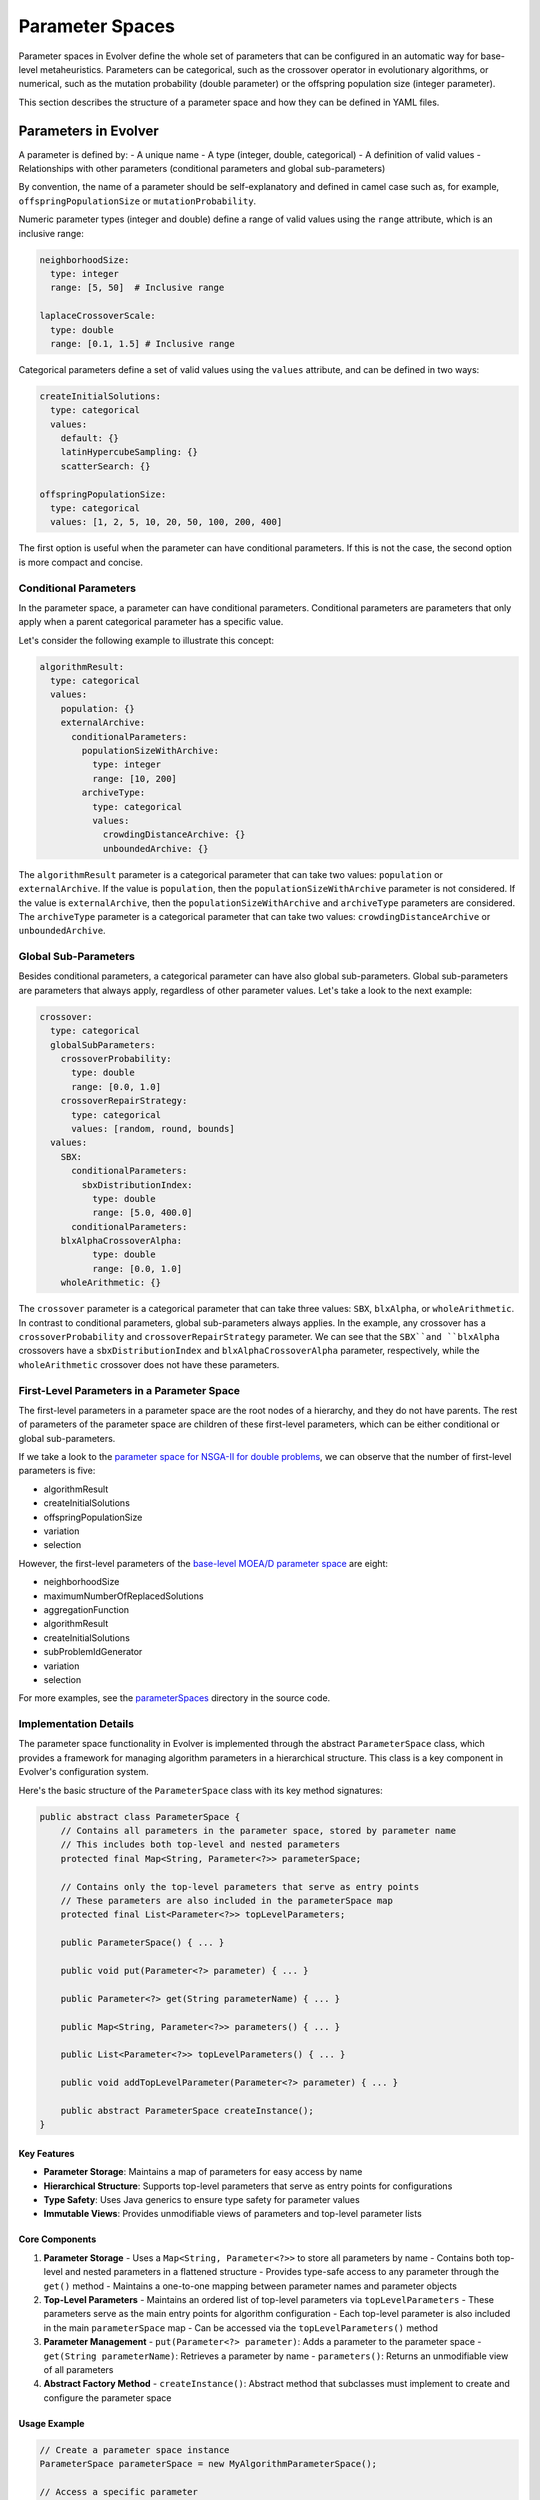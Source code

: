 .. _parameter-spaces:

Parameter Spaces
================

Parameter spaces in Evolver define the whole set of parameters that can be configured in an automatic way for base-level metaheuristics. Parameters can be categorical, such as the crossover operator in evolutionary algorithms, or numerical, such as the mutation probability (double parameter) or the offspring population size (integer parameter). 

This section describes the structure of a parameter space and how they can be defined in YAML files.

Parameters in Evolver
---------------------
A parameter is defined by:
- A unique name
- A type (integer, double, categorical)
- A definition of valid values
- Relationships with other parameters (conditional parameters and global sub-parameters)

By convention, the name of a parameter should be self-explanatory and defined in camel case such as, for example, ``offspringPopulationSize`` or ``mutationProbability``.

Numeric parameter types (integer and double) define a range of valid values using the ``range`` attribute, which is an inclusive range:

.. code-block:: yaml

  neighborhoodSize:
    type: integer
    range: [5, 50]  # Inclusive range

  laplaceCrossoverScale:
    type: double
    range: [0.1, 1.5] # Inclusive range

Categorical parameters define a set of valid values using the ``values`` attribute, and can be defined in two ways:

.. code-block:: yaml

    createInitialSolutions:
      type: categorical
      values:
        default: {}
        latinHypercubeSampling: {}
        scatterSearch: {}

    offspringPopulationSize:
      type: categorical
      values: [1, 2, 5, 10, 20, 50, 100, 200, 400]

The first option is useful when the parameter can have conditional parameters. If this is not the case, the second option is more compact and concise.

Conditional Parameters
~~~~~~~~~~~~~~~~~~~~~~

In the parameter space, a parameter can have conditional parameters. Conditional parameters are parameters that only apply when a parent categorical parameter has a specific value. 

Let's consider the following example to illustrate this concept:

.. code-block:: yaml

  algorithmResult:
    type: categorical
    values: 
      population: {}
      externalArchive:
        conditionalParameters:
          populationSizeWithArchive:
            type: integer
            range: [10, 200]
          archiveType:
            type: categorical
            values:
              crowdingDistanceArchive: {}
              unboundedArchive: {}

The ``algorithmResult`` parameter is a categorical parameter that can take two values: ``population`` or ``externalArchive``. If the value is ``population``, then the ``populationSizeWithArchive`` parameter is not considered. If the value is ``externalArchive``, then the ``populationSizeWithArchive`` and ``archiveType`` parameters are considered. The ``archiveType`` parameter is a categorical parameter that can take two values: ``crowdingDistanceArchive`` or ``unboundedArchive``.

Global Sub-Parameters
~~~~~~~~~~~~~~~~~~~~~

Besides conditional parameters, a categorical parameter can have also global sub-parameters. Global sub-parameters are parameters that always apply, regardless of other parameter values. Let's take a look to the next example:

.. code-block:: yaml

    crossover:
      type: categorical
      globalSubParameters:
        crossoverProbability:
          type: double
          range: [0.0, 1.0]
        crossoverRepairStrategy:
          type: categorical
          values: [random, round, bounds]
      values:
        SBX:
          conditionalParameters:
            sbxDistributionIndex:
              type: double
              range: [5.0, 400.0]
          conditionalParameters:
        blxAlphaCrossoverAlpha:
              type: double
              range: [0.0, 1.0]
        wholeArithmetic: {}

The ``crossover`` parameter is a categorical parameter that can take three values: ``SBX``, ``blxAlpha``, or ``wholeArithmetic``. In contrast to conditional parameters, global sub-parameters always applies. In the example, any crossover has a ``crossoverProbability`` and ``crossoverRepairStrategy`` parameter. We can see that the ``SBX``and ``blxAlpha`` crossovers have a ``sbxDistributionIndex`` and ``blxAlphaCrossoverAlpha`` parameter, respectively, while the ``wholeArithmetic`` crossover does not have these parameters.   

First-Level Parameters in a Parameter Space
~~~~~~~~~~~~~~~~~~~~~~~~~~~~~~~~~~~~~~~~~~~~
The first-level parameters in a parameter space are the root nodes of a hierarchy, and they do not have parents. The rest of parameters of the parameter space are children of these first-level parameters, which can be either conditional or global sub-parameters.

If we take a look to the `parameter space for NSGA-II for double problems <https://github.com/jMetal/Evolver/blob/main/src/main/resources/parameterSpaces/NSGAIIDouble.yaml>`_, we can observe that the number of first-level parameters is five:

- algorithmResult
- createInitialSolutions
- offspringPopulationSize
- variation
- selection

However, the first-level parameters of the `base-level MOEA/D parameter space <https://github.com/jMetal/Evolver/blob/main/src/main/resources/parameterSpaces/MOEADouble.yaml>`_ are eight:

- neighborhoodSize
- maximumNumberOfReplacedSolutions
- aggregationFunction
- algorithmResult
- createInitialSolutions
- subProblemIdGenerator
- variation
- selection

For more examples, see the `parameterSpaces <https://github.com/jMetal/Evolver/tree/main/src/main/resources/parameterSpaces>`_ directory in the source code.

Implementation Details
~~~~~~~~~~~~~~~~~~~~~~

The parameter space functionality in Evolver is implemented through the abstract ``ParameterSpace`` class, which provides a framework for managing algorithm parameters in a hierarchical structure. This class is a key component in Evolver's configuration system.

Here's the basic structure of the ``ParameterSpace`` class with its key method signatures:

.. code-block:: java

   public abstract class ParameterSpace {
       // Contains all parameters in the parameter space, stored by parameter name
       // This includes both top-level and nested parameters
       protected final Map<String, Parameter<?>> parameterSpace;
       
       // Contains only the top-level parameters that serve as entry points
       // These parameters are also included in the parameterSpace map
       protected final List<Parameter<?>> topLevelParameters;
   
       public ParameterSpace() { ... }
       
       public void put(Parameter<?> parameter) { ... }
       
       public Parameter<?> get(String parameterName) { ... }
       
       public Map<String, Parameter<?>> parameters() { ... }
       
       public List<Parameter<?>> topLevelParameters() { ... }
       
       public void addTopLevelParameter(Parameter<?> parameter) { ... }
       
       public abstract ParameterSpace createInstance();
   }

Key Features
^^^^^^^^^^^^
- **Parameter Storage**: Maintains a map of parameters for easy access by name
- **Hierarchical Structure**: Supports top-level parameters that serve as entry points for configurations
- **Type Safety**: Uses Java generics to ensure type safety for parameter values
- **Immutable Views**: Provides unmodifiable views of parameters and top-level parameter lists

Core Components
^^^^^^^^^^^^^^

1. **Parameter Storage**
   - Uses a ``Map<String, Parameter<?>>`` to store all parameters by name
   - Contains both top-level and nested parameters in a flattened structure
   - Provides type-safe access to any parameter through the ``get()`` method
   - Maintains a one-to-one mapping between parameter names and parameter objects

2. **Top-Level Parameters**
   - Maintains an ordered list of top-level parameters via ``topLevelParameters``
   - These parameters serve as the main entry points for algorithm configuration
   - Each top-level parameter is also included in the main ``parameterSpace`` map
   - Can be accessed via the ``topLevelParameters()`` method

3. **Parameter Management**
   - ``put(Parameter<?> parameter)``: Adds a parameter to the parameter space
   - ``get(String parameterName)``: Retrieves a parameter by name
   - ``parameters()``: Returns an unmodifiable view of all parameters

4. **Abstract Factory Method**
   - ``createInstance()``: Abstract method that subclasses must implement to create and configure the parameter space

Usage Example
^^^^^^^^^^^^

.. code-block:: java

   // Create a parameter space instance
   ParameterSpace parameterSpace = new MyAlgorithmParameterSpace();
   
   // Access a specific parameter
   Parameter<?> populationSize = parameterSpace.get("populationSize");
   
   // Get all top-level parameters
   List<Parameter<?>> mainParameters = parameterSpace.topLevelParameters();

Subclassing
^^^^^^^^^^
To create a custom parameter space, extend the ``ParameterSpace`` class and implement the following:

1. Define all parameters in the constructor
2. Set up parameter relationships (conditional parameters and global sub-parameters)
3. Register top-level parameters using ``addTopLevelParameter()``
4. Implement the ``createInstance()`` method to return a new instance of the parameter space
